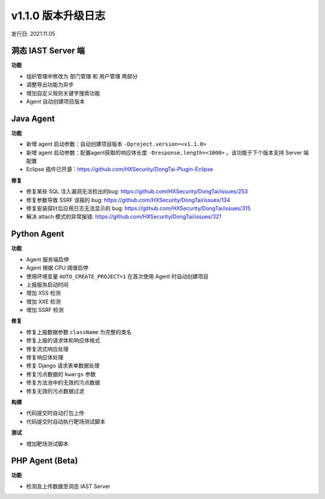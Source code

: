 v1.1.0 版本升级日志
=====================
发行日: 2021.11.05

洞态 IAST Server 端
------------------------
**功能**

- 组织管理中修改为 ``部门管理`` 和 ``用户管理`` 两部分

- 调整导出功能为异步

- 增加自定义规则关键字搜索功能

- Agent 自动创建项目版本

Java Agent
--------------
**功能**

- 新增 agent 启动参数：自动创建项目版本 ``-Dproject.version=<v1.1.0>``

- 新增 agent 启动参数：配置agent获取的响应体长度 ``-Dresponse.length=<1000>`` 。该功能于下个版本支持 Server 端配置

- Eclipse 插件已开源：https://github.com/HXSecurity/DongTai-Plugin-Eclipse

**修复**

- 修复某些 SQL 注入漏洞无法检出的bug: https://github.com/HXSecurity/DongTai/issues/253

- 修复参数导致 SSRF 误报的 bug: https://github.com/HXSecurity/DongTai/issues/134

- 修复安装探针后应用日志无法显示的 bug: https://github.com/HXSecurity/DongTai/issues/315

- 解决 attach 模式的异常报错: https://github.com/HXSecurity/DongTai/issues/321


Python Agent
---------------
**功能**

- Agent 服务端启停

- Agent 根据 CPU 阈值启停

- 使用环境变量 ``AUTO_CREATE_PROJECT=1`` 在首次使用 Agent 时自动创建项目

- 上报服务启动时间

- 增加 XSS 检测

- 增加 XXE 检测

- 增加 SSRF 检测

**修复**

- 修复上报数据参数 ``className`` 为完整的类名

- 修复上报的请求体和响应体格式

- 修复流式响应处理

- 修复响应体处理

- 修复 Django 请求表单数据处理

- 修复污点数据的 ``kwargs`` 参数

- 修复方法池中的无效的污点数据

- 修复无效的污点数据过滤

**构建**

- 代码提交时自动打包上传

- 代码提交时自动执行靶场测试脚本

**测试**

- 增加靶场测试脚本

PHP Agent (Beta)
--------------------
**功能**

- 检测及上传数据至洞态 IAST Server

